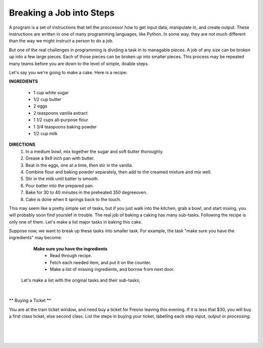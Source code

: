 ..  Copyright (C)  Brad Miller, David Ranum, Jeffrey Elkner, Peter Wentworth, Allen B. Downey, Chris
    Meyers, and Dario Mitchell.  Permission is granted to copy, distribute
    and/or modify this document under the terms of the GNU Free Documentation
    License, Version 1.3 or any later version published by the Free Software
    Foundation; with Invariant Sections being Forward, Prefaces, and
    Contributor List, no Front-Cover Texts, and no Back-Cover Texts.  A copy of
    the license is included in the section entitled "GNU Free Documentation
    License".

.. |NOTE| image:: Figures/pencil.png

.. role:: notetext

.. raw:: html

    <style> .notetext {color:green; font-weight: bold; font-size: 110%; } </style>

.. qnum::
   :prefix: lps-gi-bjis-
   :start: 1

Breaking a Job into Steps
====================
|NOTE| :notetext:`A program is a set of instructions that tell the proccessor how to get input data, manipulate in, and create output.` These instructions are written in one of many programming languages, like Python.  In some way, they are not much different than the way we might instruct a person to do a job.

But one of the real challenges in programming is dividing a task in to managable pieces.   A job of any size can be broken up into a few large pieces.  Each of those pieces can be broken up into smaller pieces.  This process may be repeated many teams before you are down to the level of simple, doable steps.

Let's say you we're going to make a cake.  Here is a recipe:

**INGREDIENTS**

    - 1 cup white sugar
    - 1/2 cup butter
    - 2 eggs
    - 2 teaspoons vanilla extract
    - 1 1/2 cups all-purpose flour
    - 1 3/4 teaspoons baking powder
    - 1/2 cup milk

**DIRECTIONS**
     #. In a medium bowl, mix together the sugar and soft butter thoroughly. 
     #. Grease  a 9x9 inch pan with butter.
     #. Beat in the eggs, one at a time, then stir in the vanilla.
     #. Combine flour and baking powder separately,  then add to the creamed mixture and mix well. 
     #. Stir in the milk until batter is smooth.
     #. Pour batter into the prepared pan.
     #. Bake for 30 to 40 minutes in the preheated 350 degreeoven.
     #. Cake is done when it springs back to the touch.


This may seem like a pretty simple set of tasks, but if you just walk into the kitchen, grab a bowl, and start mixing, you will probably soon find yourslef in trouble.  The real job of baking a caking has many sub-tasks.  Following the recipe is only one of them.
Let's make a list major tasks in baking this cake.

.. reveal:: lps-gi-bjis-rev1
    :showtitle: Show Steps
    :hidetitle: Hide Steps
    
    **Suggested Major Steps **
    
    #. Make sure you have the ingredients.
    #. Get things prepared.
    #. Follow the recipe to get cake in the oven.
    #. Check cake periodically to see if it's done.

Suppose now, we want to break up these tasks into smaller task.  For example, the task  "make sure you have the ingredients" may become:

    **Make sure you have the ingredients**
        - Read through recipe.
        - Fetch each needed item, and put it on the counter.
        - Make a list of missing ingredients, and borrow from next door.
        
 Let's make a list with the original tasks and their sub-tasks;
    
.. reveal:: lps-gi-bjis-rev1
    :showtitle: Show Steps
    :hidetitle: Hide Steps

    **Suggested Major Steps **

|

** Buying a Ticket **

You  are at the train ticket window, and need buy a ticket for Fresno leaving this evening.  If it is less that $30, you will buy a first class ticket, else second class.  List the steps in buying your ticket, labelling each step *input*, *output* or *processing*.


|
|
|

.. index:: program,input,output, processing

